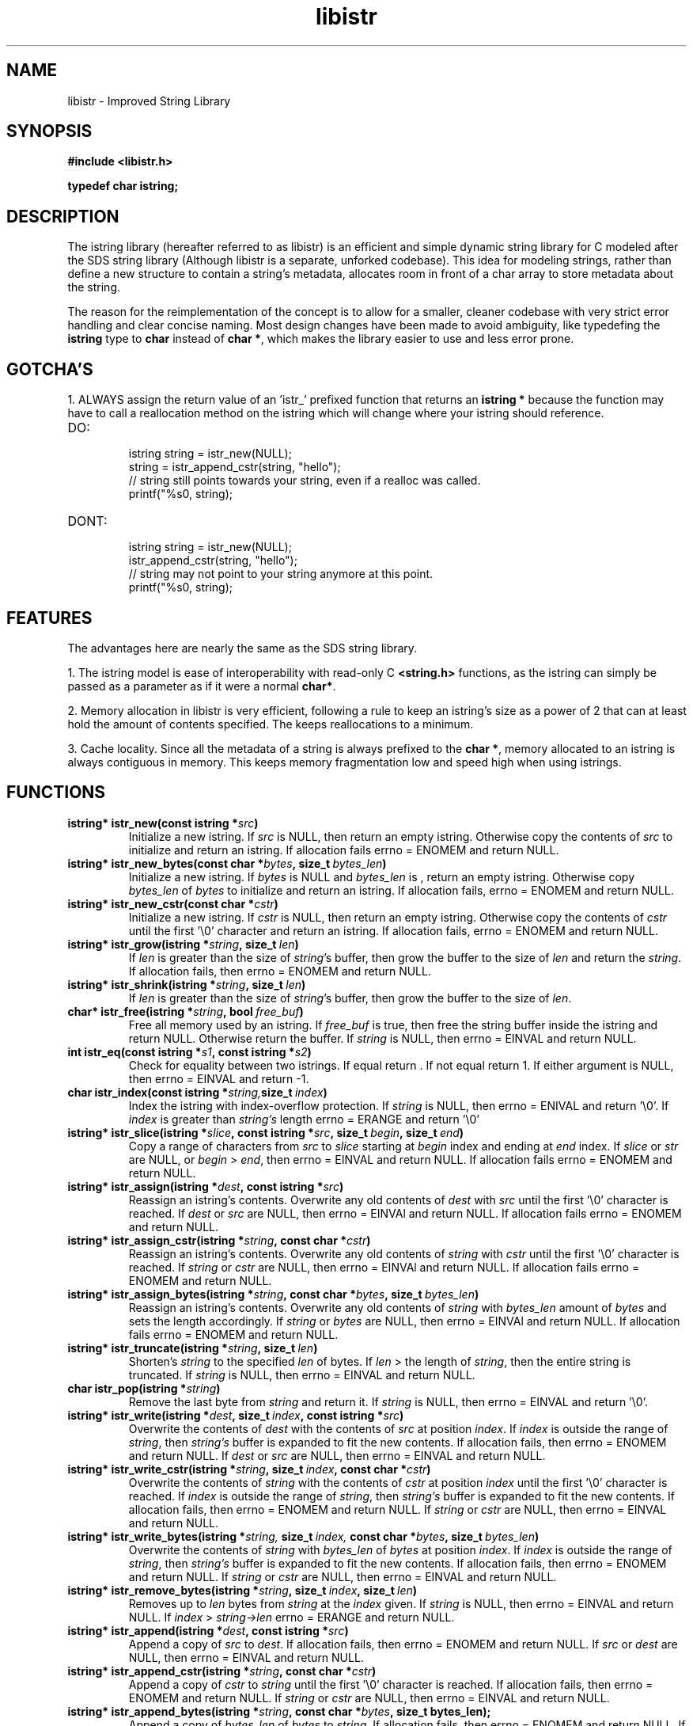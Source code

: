 .TH libistr 3 libistr\-VERSION
.SH NAME
libistr \- Improved String Library
.SH SYNOPSIS
.B #include <libistr.h>
.PP
.B typedef char istring;
.SH DESCRIPTION
The istring library (hereafter referred to as libistr) is an efficient and 
simple dynamic string library for C modeled after the SDS string library
(Although libistr is a separate, unforked codebase). This idea for modeling
strings, rather than define a new structure to contain a string's metadata, 
allocates room in front of a char array to store metadata about the string. 
.PP
The reason for the reimplementation of the concept is to allow for a smaller, 
cleaner codebase with very strict error handling and clear concise naming.
Most design changes have been made to avoid ambiguity, like typedefing 
the 
.B istring
type to 
.B char 
instead of
.BR char\ * ,
which makes the library easier to use and less error prone.
.SH GOTCHA'S
1. ALWAYS assign the return value of an 'istr_' prefixed function that returns
an
.B istring *
because the function may have to call a reallocation method on the istring
which will change where your istring should reference.
.TP
DO:
.RS
istring string = istr_new(NULL);
.sp 0
string = istr_append_cstr(string, "hello");
.sp 0
// string still points towards your string, even if a realloc was called.
.sp 0
printf("%s\n", string);
.RE
.TP
DONT:
.RS
istring string = istr_new(NULL);
.sp 0
istr_append_cstr(string, "hello");
.sp 0
// string may not point to your string anymore at this point.
.sp 0
printf("%s\n", string);
.RE
.SH FEATURES
The advantages here are nearly the same as the SDS string library.
.PP
1. The istring model is ease of interoperability with read-only C
.B <string.h>
functions, as the istring can simply be passed as a parameter as if it
were a normal 
.BR char* .
.PP
2. Memory allocation in libistr is very efficient, following a rule to 
keep an istring's size as a power of 2 that can at least hold the amount
of contents specified. The keeps reallocations to a minimum.
.PP
3. Cache locality. Since all the metadata of a string is always prefixed to the
.BR char\ * ,
memory allocated to an istring is always contiguous in memory.
This keeps memory fragmentation low and speed high when using istrings.
.SH FUNCTIONS
.TP
.BI istring*\ istr_new(const\ istring\ * src )
Initialize a new istring. If
.I src
is NULL, then return an empty istring. Otherwise copy the contents of
.I src
to initialize and return an istring. If allocation fails
errno = ENOMEM
and return NULL.
.TP
.BI istring*\ istr_new_bytes(const\ char\ * bytes ,\ size_t\  bytes_len )
Initialize a new istring. If
.I bytes
is NULL and
.I bytes_len
is \0, return an empty istring. Otherwise copy 
.I bytes_len
of
.I bytes
to initialize and return an istring. If allocation fails,
errno = ENOMEM
and return NULL.
.TP
.BI istring*\ istr_new_cstr(const\ char\ * cstr )
Initialize a new istring. If
.I cstr
is NULL, then return an empty istring. Otherwise copy the contents of
.I cstr
until the first '\\0' character and return an istring. If allocation fails,
errno = ENOMEM
and return NULL.
.TP
.BI istring*\ istr_grow(istring\ * string ,\ size_t\  len )
If
.I len
is greater than the size of
.IR string 's
buffer, then grow the buffer to the size of
.I len
and return the
.IR string .
If allocation fails, then errno = ENOMEM and return NULL.
.TP
.BI istring*\ istr_shrink(istring\ * string ,\ size_t\  len )
If
.I len
is greater than the size of
.IR string 's
buffer, then grow the buffer to the size of
.IR len .
.TP
.BI char*\ istr_free(istring\ * string ,\ bool\  free_buf )
Free all memory used by an istring. If
.I free_buf
is true, then free the string buffer inside the istring and return NULL. 
Otherwise return the buffer. If 
.I string
is NULL, then errno = EINVAL and return NULL.
.TP
.BI int\ istr_eq(const\ istring\ * s1 ,\ const\ istring\ * s2 )
Check for equality between two istrings. 
If equal return \0. If not equal return 1. If either argument is NULL, then errno = EINVAL
and return -1.
.TP
.BI char\ istr_index(const\ istring\ * string, size_t\  index )
Index the istring with index-overflow protection. If 
.I string
is NULL, then errno = ENIVAL and return '\\0'. If
.I index
is greater than
.I string's
length errno = ERANGE and return '\\0'
.TP
.BI istring*\ istr_slice(istring\ * slice ,\ const\ istring\ * src ,\ size_t\  begin ,\ size_t\  end )
Copy a range of characters from 
.I src
to
.I slice
starting at
.I begin
index and ending at
.I end
index. If
.I slice
or
.I str
are NULL, or
.I begin
>
.IR end ,
then errno = EINVAL and return NULL. If allocation fails errno = ENOMEM and return NULL.
.TP
.BI istring*\ istr_assign(istring\ * dest ,\ const\ istring\ * src )
Reassign an istring's contents. Overwrite any old contents of
.I dest
with 
.I src
until the first '\\0' character is reached. If
.I dest
or
.I src
are NULL, then errno = EINVAl and return NULL. 
If allocation fails errno = ENOMEM and return NULL.
.TP
.BI istring*\ istr_assign_cstr(istring\ * string ,\ const\ char\ * cstr )
Reassign an istring's contents. Overwrite any old contents of
.I string
with 
.I cstr
until the first '\\0' character is reached. If
.I string
or
.I cstr
are NULL, then errno = EINVAl and return NULL. 
If allocation fails errno = ENOMEM and return NULL.
.TP
.BI istring*\ istr_assign_bytes(istring\ * string ,\ const\ char\ * bytes ,\ size_t\  bytes_len )
Reassign an istring's contents. Overwrite any old contents of
.I string
with
.I bytes_len
amount of
.I bytes
and sets the length accordingly. If
.I string
or
.I bytes
are NULL, then errno = EINVAl and return NULL. 
If allocation fails errno = ENOMEM and return NULL.
.TP
.BI istring*\ istr_truncate(istring\ * string ,\ size_t\  len )
Shorten's 
.I string
to the specified
.I len
of bytes. If
.I len
> the length of
.IR string ,
then the entire string is truncated. If
.I string
is NULL, then errno = EINVAL and return NULL.
.TP
.BI char\ istr_pop(istring\ * string )
Remove the last byte from
.I string
and return it. If
.I string
is NULL, then errno = EINVAL and return '\\0'.
.TP
.BI istring*\ istr_write(istring\ * dest ,\ size_t\  index ,\ const\ istring\ * src )
Overwrite the contents of
.I dest
with the contents of
.I src
at position
.IR index .
If 
.I index 
is outside the range of
.IR string ,
then
.I string's
buffer is expanded to fit the new contents.
If allocation fails, then errno = ENOMEM and return NULL. If
.I dest
or
.I src
are NULL, then errno = EINVAL and return NULL.
.TP
.BI istring*\ istr_write_cstr(istring\ * string ,\ size_t\  index ,\ const\ char\ * cstr )
Overwrite the contents of
.I string
with the contents of
.I cstr
at position
.I index
until the first '\\0' character is reached. If 
.I index 
is outside the range of
.IR string ,
then
.I string's
buffer is expanded to fit the new contents.
If allocation fails, then errno = ENOMEM and return NULL. If
.I string
or
.I cstr
are NULL, then errno = EINVAL and return NULL.
.TP
.BI istring*\ istr_write_bytes(istring\ * string, \ size_t\  index, \ const\ char\ * bytes ,\ size_t\  bytes_len )
Overwrite the contents of
.I string
with
.I bytes_len 
of
.I bytes
at position
.IR index .
If
.I index 
is outside the range of
.IR string ,
then
.I string's
buffer is expanded to fit the new contents. 
If allocation fails, then errno = ENOMEM and return NULL. If
.I string
or
.I cstr
are NULL, then errno = EINVAL and return NULL.
.TP
.BI istring*\ istr_remove_bytes(istring\ * string ,\ size_t\  index ,\ size_t\  len )
Removes up to 
.I len 
bytes from 
.I string
at the
.I index
given. If
.I string
is NULL, then errno = EINVAL and return NULL. If
.I index
>
.I string->len
errno = ERANGE and return NULL.
.TP
.BI istring*\ istr_append(istring\ * dest ,\ const\ istring\ * src )
Append a copy of
.I src
to
.IR dest .
If allocation fails, then errno = ENOMEM and return NULL. If
.IR src\  or\  dest
are NULL, then errno = EINVAL and return NULL.
.TP
.BI istring*\ istr_append_cstr(istring\ * string ,\ const\ char\ * cstr )
Append a copy of
.I cstr
to
.IR string
until the first '\\0' character is reached. 
If allocation fails, then errno = ENOMEM and return NULL. If
.IR string\  or\  cstr
are NULL, then errno = EINVAL and return NULL.
.TP
.BI istring*\ istr_append_bytes(istring\ * string ,\ const\ char\ * bytes ,\ size_t\ bytes_len);
Append a copy of
.I bytes_len 
of
.I bytes
to
.IR string .
If allocation fails, then errno = ENOMEM and return NULL. If
.IR string\  or\  bytes
are NULL, then errno = EINVAL and return NULL.
.TP
.BI istring*\ istr_insert(istring\ * dest ,\ size_t\  index ,\ const\ istring\ * src )
Insert a copy of
.I src
into
.I dest
at
.IR index .
If allocation fails, then errno = ENOMEM and return NULL. If
.IR dest\  or\  src
are NULL, then errno = EINVAL and return NULL.
.TP
.BI istring*\ istr_insert_cstr(istring\ * string ,\ size_t\  index ,\ const\ char\ * cstr )
Insert a copy of
.I cstr
into
.I string
at
.IR index
until the first '\\0' character is reached.
If allocation fails, then errno = ENOMEM and return NULL. If
.IR string\  or\  cstr
are NULL, then errno = EINVAL and return NULL.
.TP
.BI istring*\ istr_insert_bytes(istring\ * string ,\ size_t\  index ,\ const\ char\ * bytes ,\ size_t\  bytes_len )
Insert a copy
.I bytes_len 
of
.I bytes
into
.I string
at
.IR index .
If allocation fails, then errno = ENOMEM and return NULL. If
.IR string\  or\  cstr
are NULL, then errno = EINVAL and return NULL.
.SH CONFORMING TO
The
.I libistr
library is guaranteed to conform with C99 or later
.SH AUTHOR
Written by Todd O. Gaunt
